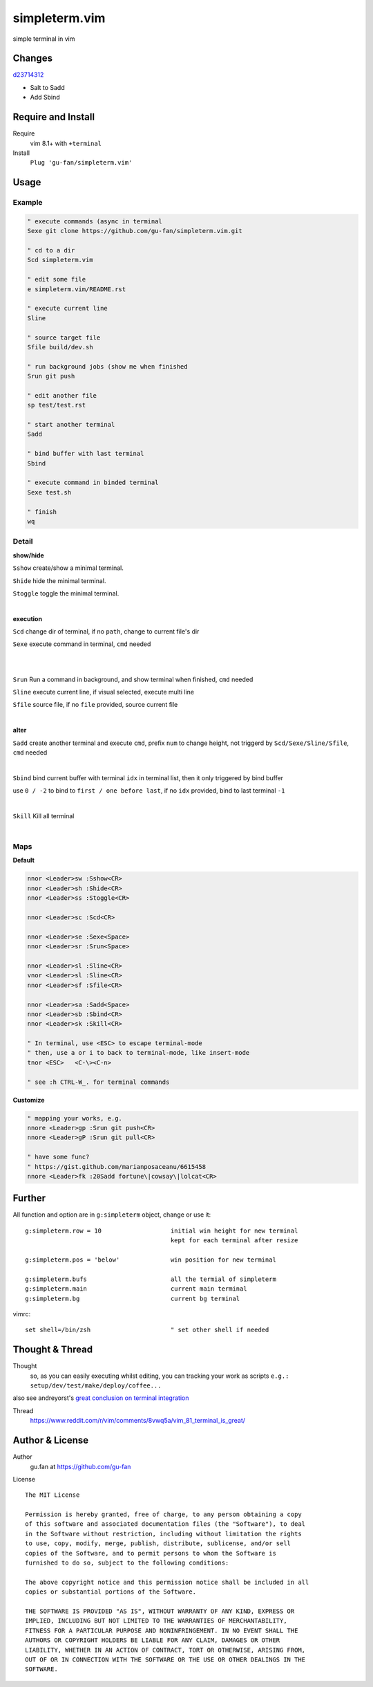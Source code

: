 simpleterm.vim
==============

simple terminal in vim


.. image::
    https://user-images.githubusercontent.com/579129/42396749-99966032-8195-11e8-9492-a3738b35854a.png

Changes
--------

`d23714312`__

__  https://github.com/gu-fan/simpleterm.vim/commit/d23714312767816793753c96c1a859da98b9545f

- Salt to Sadd
- Add Sbind


Require and Install
-------------------


Require
    vim 8.1+  with ``+terminal``



Install
    ``Plug 'gu-fan/simpleterm.vim'``



Usage
-----

Example
~~~~~~~

.. code:: vim

    " execute commands (async in terminal
    Sexe git clone https://github.com/gu-fan/simpleterm.vim.git

    " cd to a dir
    Scd simpleterm.vim

    " edit some file
    e simpleterm.vim/README.rst

    " execute current line
    Sline

    " source target file
    Sfile build/dev.sh

    " run background jobs (show me when finished
    Srun git push

    " edit another file
    sp test/test.rst

    " start another terminal
    Sadd

    " bind buffer with last terminal
    Sbind

    " execute command in binded terminal
    Sexe test.sh

    " finish
    wq

Detail
~~~~~~


**show/hide**

``Sshow`` create/show a minimal terminal.

``Shide`` hide the minimal terminal.

``Stoggle`` toggle the minimal terminal.

|

**execution**

``Scd`` change dir of terminal, if no ``path``, change to current file's dir

``Sexe`` execute command in terminal, ``cmd`` needed

|
|

``Srun`` Run a command in background, and show terminal when finished, ``cmd`` needed

``Sline`` execute current line, if visual selected, execute multi line

``Sfile`` source file, if no ``file`` provided, source current file

|

**alter**


``Sadd`` create another terminal and execute ``cmd``, prefix ``num`` to change height,
not triggerd by ``Scd/Sexe/Sline/Sfile``, ``cmd`` needed

|

``Sbind`` bind current buffer with terminal ``idx`` in terminal list,
then it only triggered by bind buffer

use ``0 / -2`` to bind to ``first / one before last``, if no ``idx`` provided, bind to last terminal ``-1``

|

``Skill`` Kill all terminal

|

Maps
~~~~

**Default**

.. code:: vim

    nnor <Leader>sw :Sshow<CR>
    nnor <Leader>sh :Shide<CR>
    nnor <Leader>ss :Stoggle<CR>

    nnor <Leader>sc :Scd<CR>

    nnor <Leader>se :Sexe<Space>
    nnor <Leader>sr :Srun<Space>

    nnor <Leader>sl :Sline<CR>
    vnor <Leader>sl :Sline<CR>      
    nnor <Leader>sf :Sfile<CR>

    nnor <Leader>sa :Sadd<Space>
    nnor <Leader>sb :Sbind<CR>
    nnor <Leader>sk :Skill<CR>

    " In terminal, use <ESC> to escape terminal-mode
    " then, use a or i to back to terminal-mode, like insert-mode
    tnor <ESC>   <C-\><C-n>          

    " see :h CTRL-W_. for terminal commands

**Customize**

.. code:: vim

    " mapping your works, e.g.
    nnore <Leader>gp :Srun git push<CR>
    nnore <Leader>gP :Srun git pull<CR>

    " have some func?
    " https://gist.github.com/marianposaceanu/6615458
    nnore <Leader>fk :20Sadd fortune\|cowsay\|lolcat<CR>

Further
-------


All function and option are in ``g:simpleterm`` object,
change or use it::

    g:simpleterm.row = 10                   initial win height for new terminal
                                            kept for each terminal after resize

    g:simpleterm.pos = 'below'              win position for new terminal

    g:simpleterm.bufs                       all the termial of simpleterm
    g:simpleterm.main                       current main terminal
    g:simpleterm.bg                         current bg terminal


vimrc::

    set shell=/bin/zsh                      " set other shell if needed

Thought & Thread
----------------

Thought
    so, as you can easily executing whilst editing, you can
    tracking your work as scripts
    ``e.g.: setup/dev/test/make/deploy/coffee...``

also see andreyorst's `great conclusion on terminal integration`__

__ https://www.reddit.com/r/vim/comments/8vwq5a/vim_81_terminal_is_great/e1rnx8g


Thread
    https://www.reddit.com/r/vim/comments/8vwq5a/vim_81_terminal_is_great/


Author & License
----------------


Author
    gu.fan at https://github.com/gu-fan


License ::

    The MIT License

    Permission is hereby granted, free of charge, to any person obtaining a copy
    of this software and associated documentation files (the "Software"), to deal
    in the Software without restriction, including without limitation the rights
    to use, copy, modify, merge, publish, distribute, sublicense, and/or sell
    copies of the Software, and to permit persons to whom the Software is
    furnished to do so, subject to the following conditions:

    The above copyright notice and this permission notice shall be included in all
    copies or substantial portions of the Software.

    THE SOFTWARE IS PROVIDED "AS IS", WITHOUT WARRANTY OF ANY KIND, EXPRESS OR
    IMPLIED, INCLUDING BUT NOT LIMITED TO THE WARRANTIES OF MERCHANTABILITY,
    FITNESS FOR A PARTICULAR PURPOSE AND NONINFRINGEMENT. IN NO EVENT SHALL THE
    AUTHORS OR COPYRIGHT HOLDERS BE LIABLE FOR ANY CLAIM, DAMAGES OR OTHER
    LIABILITY, WHETHER IN AN ACTION OF CONTRACT, TORT OR OTHERWISE, ARISING FROM,
    OUT OF OR IN CONNECTION WITH THE SOFTWARE OR THE USE OR OTHER DEALINGS IN THE
    SOFTWARE.


